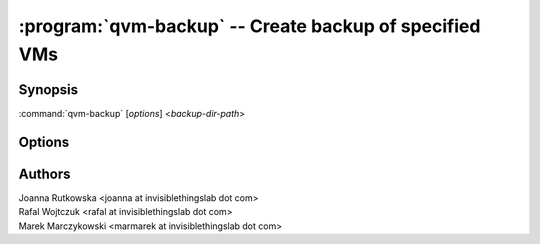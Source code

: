.. program:: qvm-backup

=======================================================
:program:`qvm-backup` -- Create backup of specified VMs
=======================================================

Synopsis
========
:command:`qvm-backup` [*options*] <*backup-dir-path*>

Options
=======

.. option:: --help, -h

    Show this help message and exit

.. option:: --exclude=EXCLUDE_LIST, -x EXCLUDE_LIST

    Exclude the specified VM from backup (might be repeated)

Authors
=======
| Joanna Rutkowska <joanna at invisiblethingslab dot com>
| Rafal Wojtczuk <rafal at invisiblethingslab dot com>
| Marek Marczykowski <marmarek at invisiblethingslab dot com>
